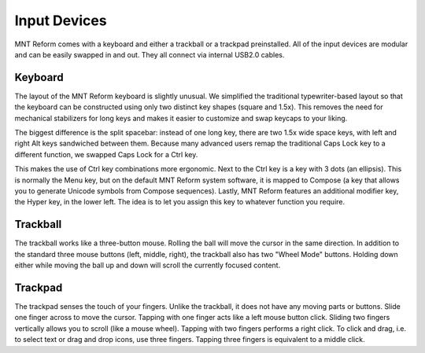 Input Devices
=============

MNT Reform comes with a keyboard and either a trackball or a trackpad preinstalled. All of the input devices are modular and can be easily swapped in and out. They all connect via internal USB2.0 cables.

Keyboard
--------
.. image:: _static/illustrations/5b-callouts.png

The layout of the MNT Reform keyboard is slightly unusual. We simplified the traditional typewriter-based layout so that the keyboard can be constructed using only two distinct key shapes (square and 1.5x). This removes the need for mechanical stabilizers for long keys and makes it easier to customize and swap keycaps to your liking.

The biggest difference is the split spacebar: instead of one long key, there are two 1.5x wide space keys, with left and right Alt keys sandwiched between them. Because many advanced users remap the traditional Caps Lock key to a different function, we swapped Caps Lock for a Ctrl key.

This makes the use of Ctrl key combinations more ergonomic. Next to the Ctrl key is a key with 3 dots (an ellipsis). This is normally the Menu key, but on the default MNT Reform system software, it is mapped to Compose (a key that allows you to generate Unicode symbols from Compose sequences). Lastly, MNT Reform features an additional modifier key, the Hyper key, in the lower left. The idea is to let you assign this key to whatever function you require.

Trackball
---------
.. image:: _static/illustrations/6t-callouts.png

The trackball works like a three-button mouse. Rolling the ball will move the cursor in the same direction. In addition to the standard three mouse buttons (left, middle, right), the trackball also has two "Wheel Mode" buttons. Holding down either while moving the ball up and down will scroll the currently focused content.

Trackpad
--------

.. image:: _static/illustrations/9t-callouts.png

The trackpad senses the touch of your fingers. Unlike the trackball, it does not have any moving parts or buttons. Slide one finger across to move the cursor. Tapping with one finger acts like a left mouse button click. Sliding two fingers vertically allows you to scroll (like a mouse wheel). Tapping with two fingers performs a right click. To click and drag, i.e. to select text or drag and drop icons, use three fingers. Tapping three fingers is equivalent to a middle click.
